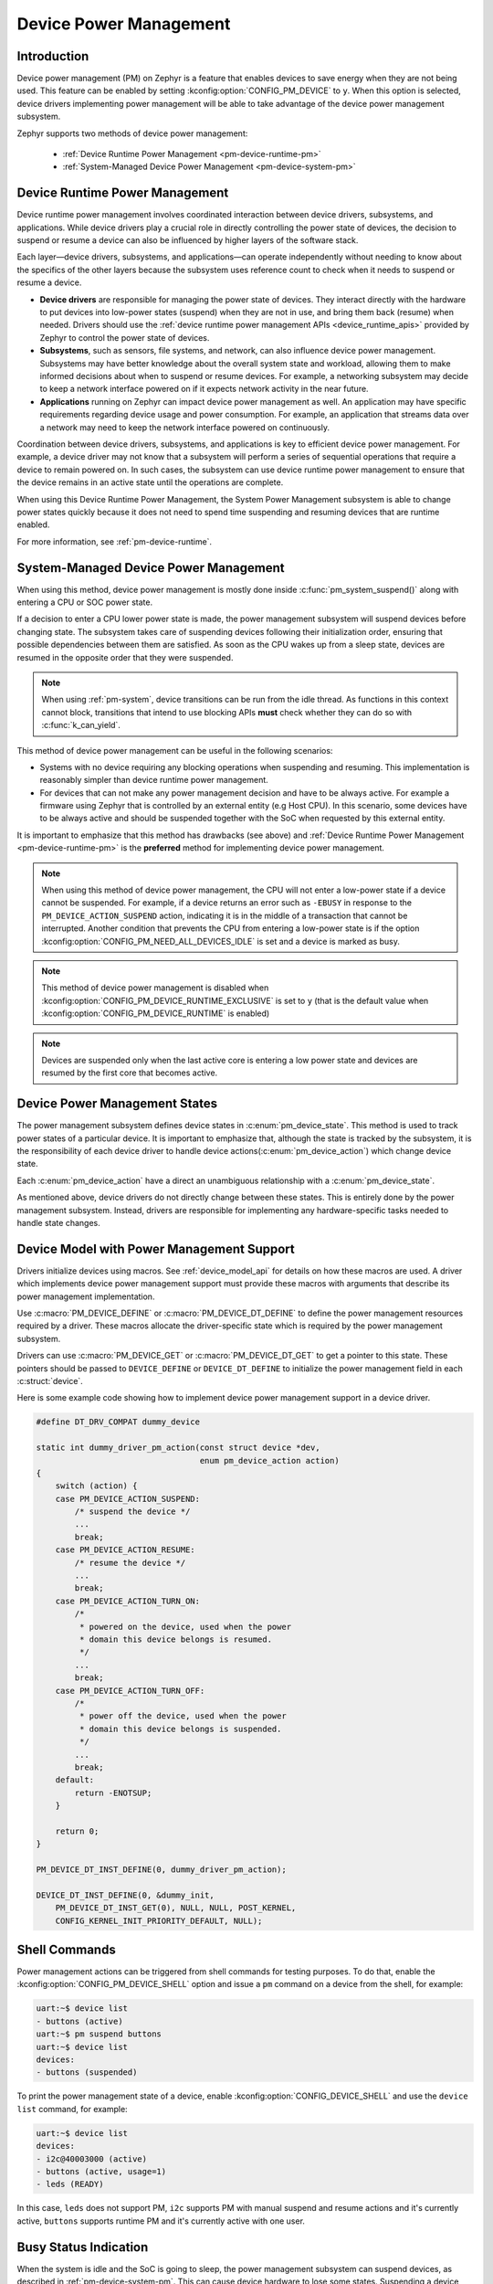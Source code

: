 Device Power Management
#######################

Introduction
************

Device power management (PM) on Zephyr is a feature that enables devices to
save energy when they are not being used. This feature can be enabled by
setting :kconfig:option:`CONFIG_PM_DEVICE` to ``y``. When this option is
selected, device drivers implementing power management will be able to take
advantage of the device power management subsystem.

Zephyr supports two methods of device power management:

 - :ref:`Device Runtime Power Management <pm-device-runtime-pm>`
 - :ref:`System-Managed Device Power Management <pm-device-system-pm>`

.. _pm-device-runtime-pm:

Device Runtime Power Management
*******************************

Device runtime power management involves coordinated interaction between
device drivers, subsystems, and applications. While device drivers
play a crucial role in directly controlling the power state of
devices, the decision to suspend or resume a device can also be
influenced by higher layers of the software stack.

Each layer—device drivers, subsystems, and applications—can operate
independently without needing to know about the specifics of the other
layers because the subsystem uses reference count to check when it needs
to suspend or resume a device.

- **Device drivers** are responsible for managing the
  power state of devices. They interact directly with the hardware to
  put devices into low-power states (suspend) when they are not in
  use, and bring them back (resume) when needed. Drivers should use the
  :ref:`device runtime power management APIs <device_runtime_apis>` provided
  by Zephyr to control the power state of devices.

- **Subsystems**, such as sensors, file systems,
  and network, can also influence device power management.
  Subsystems may have better knowledge about the overall system
  state and workload, allowing them to make informed decisions about
  when to suspend or resume devices. For example, a networking
  subsystem may decide to keep a network interface powered on if it
  expects network activity in the near future.

- **Applications** running on Zephyr can impact device
  power management as well. An application may have specific
  requirements regarding device usage and power consumption. For
  example, an application that streams data over a network may need
  to keep the network interface powered on continuously.

Coordination between device drivers, subsystems, and applications is
key to efficient device power management. For example, a device driver
may not know that a subsystem will perform a series of sequential
operations that require a device to remain powered on. In such cases,
the subsystem can use device runtime power management to ensure that
the device remains in an active state until the operations are
complete.

When using this Device Runtime Power Management, the System Power
Management subsystem is able to change power states quickly because it
does not need to spend time suspending and resuming devices that are
runtime enabled.

For more information, see :ref:`pm-device-runtime`.

.. _pm-device-system-pm:

System-Managed Device Power Management
**************************************

When using this method, device power management is mostly done inside
:c:func:`pm_system_suspend()` along with entering a CPU or SOC power state.

If a decision to enter a CPU lower power state is made, the power management
subsystem will suspend devices before changing state. The subsystem takes care
of suspending devices following their initialization order, ensuring that
possible dependencies between them are satisfied. As soon as the CPU wakes up
from a sleep state, devices are resumed in the opposite order that they were
suspended.

.. note::

   When using :ref:`pm-system`, device transitions can be run from the idle thread.
   As functions in this context cannot block, transitions that intend to use blocking
   APIs **must** check whether they can do so with :c:func:`k_can_yield`.

This method of device power management can be useful in the following scenarios:

- Systems with no device requiring any blocking operations when suspending and
  resuming. This implementation is reasonably simpler than device runtime
  power management.
- For devices that can not make any power management decision and have to be
  always active. For example a firmware using Zephyr that is controlled by an
  external entity (e.g Host CPU). In this scenario, some devices have to be
  always active and should be suspended together with the SoC when requested by
  this external entity.

It is important to emphasize that this method has drawbacks (see above) and
:ref:`Device Runtime Power Management <pm-device-runtime-pm>` is the
**preferred** method for implementing device power management.

.. note::

    When using this method of device power management, the CPU will not
    enter a low-power state if a device cannot be suspended. For example,
    if a device returns an error such as ``-EBUSY`` in response to the
    ``PM_DEVICE_ACTION_SUSPEND`` action, indicating it is in the middle of
    a transaction that cannot be interrupted. Another condition that
    prevents the CPU from entering a low-power state is if the option
    :kconfig:option:`CONFIG_PM_NEED_ALL_DEVICES_IDLE` is set and a device
    is marked as busy.

.. note::

    This method of device power management is disabled when
    :kconfig:option:`CONFIG_PM_DEVICE_RUNTIME_EXCLUSIVE` is set to ``y`` (that is
    the default value when :kconfig:option:`CONFIG_PM_DEVICE_RUNTIME` is enabled)

.. note::

   Devices are suspended only when the last active core is entering a low power
   state and devices are resumed by the first core that becomes active.

Device Power Management States
******************************

The power management subsystem defines device states in
:c:enum:`pm_device_state`. This method is used to track power states of
a particular device. It is important to emphasize that, although the
state is tracked by the subsystem, it is the responsibility of each device driver
to handle device actions(:c:enum:`pm_device_action`) which change device state.

Each :c:enum:`pm_device_action` have a direct an unambiguous relationship with
a :c:enum:`pm_device_state`.

.. graphviz::
   :caption: Device actions x states

    digraph {
        node [shape=circle];
        rankdir=LR;
        subgraph {

            SUSPENDED [label=PM_DEVICE_STATE_SUSPENDED];
            SUSPENDING [label=PM_DEVICE_STATE_SUSPENDING];
            ACTIVE [label=PM_DEVICE_STATE_ACTIVE];
            OFF [label=PM_DEVICE_STATE_OFF];


            ACTIVE -> SUSPENDING -> SUSPENDED;
            ACTIVE -> SUSPENDED ["label"="PM_DEVICE_ACTION_SUSPEND"];
            SUSPENDED -> ACTIVE ["label"="PM_DEVICE_ACTION_RESUME"];

            {rank = same; SUSPENDED; SUSPENDING;}

            OFF -> SUSPENDED ["label"="PM_DEVICE_ACTION_TURN_ON"];
            SUSPENDED -> OFF ["label"="PM_DEVICE_ACTION_TURN_OFF"];
            ACTIVE -> OFF ["label"="PM_DEVICE_ACTION_TURN_OFF"];
        }
    }

As mentioned above, device drivers do not directly change between these states.
This is entirely done by the power management subsystem. Instead, drivers are
responsible for implementing any hardware-specific tasks needed to handle state
changes.

Device Model with Power Management Support
******************************************

Drivers initialize devices using macros. See :ref:`device_model_api` for
details on how these macros are used. A driver which implements device power
management support must provide these macros with arguments that describe its
power management implementation.

Use :c:macro:`PM_DEVICE_DEFINE` or :c:macro:`PM_DEVICE_DT_DEFINE` to define the
power management resources required by a driver. These macros allocate the
driver-specific state which is required by the power management subsystem.

Drivers can use :c:macro:`PM_DEVICE_GET` or
:c:macro:`PM_DEVICE_DT_GET` to get a pointer to this state. These
pointers should be passed to ``DEVICE_DEFINE`` or ``DEVICE_DT_DEFINE``
to initialize the power management field in each :c:struct:`device`.

Here is some example code showing how to implement device power management
support in a device driver.

.. code-block:: c

    #define DT_DRV_COMPAT dummy_device

    static int dummy_driver_pm_action(const struct device *dev,
                                      enum pm_device_action action)
    {
        switch (action) {
        case PM_DEVICE_ACTION_SUSPEND:
            /* suspend the device */
            ...
            break;
        case PM_DEVICE_ACTION_RESUME:
            /* resume the device */
            ...
            break;
        case PM_DEVICE_ACTION_TURN_ON:
            /*
             * powered on the device, used when the power
             * domain this device belongs is resumed.
             */
            ...
            break;
        case PM_DEVICE_ACTION_TURN_OFF:
            /*
             * power off the device, used when the power
             * domain this device belongs is suspended.
             */
            ...
            break;
        default:
            return -ENOTSUP;
        }

        return 0;
    }

    PM_DEVICE_DT_INST_DEFINE(0, dummy_driver_pm_action);

    DEVICE_DT_INST_DEFINE(0, &dummy_init,
        PM_DEVICE_DT_INST_GET(0), NULL, NULL, POST_KERNEL,
        CONFIG_KERNEL_INIT_PRIORITY_DEFAULT, NULL);

.. _pm-device-shell:

Shell Commands
**************

Power management actions can be triggered from shell commands for testing
purposes. To do that, enable the :kconfig:option:`CONFIG_PM_DEVICE_SHELL`
option and issue a ``pm`` command on a device from the shell, for example:

.. code-block:: console

        uart:~$ device list
        - buttons (active)
        uart:~$ pm suspend buttons
        uart:~$ device list
        devices:
        - buttons (suspended)

To print the power management state of a device, enable
:kconfig:option:`CONFIG_DEVICE_SHELL` and use the ``device list`` command, for
example:

.. code-block:: console

        uart:~$ device list
        devices:
        - i2c@40003000 (active)
        - buttons (active, usage=1)
        - leds (READY)

In this case, ``leds`` does not support PM, ``i2c`` supports PM with manual
suspend and resume actions and it's currently active, ``buttons`` supports
runtime PM and it's currently active with one user.

.. _pm-device-busy:

Busy Status Indication
**********************

When the system is idle and the SoC is going to sleep, the power management
subsystem can suspend devices, as described in :ref:`pm-device-system-pm`. This
can cause device hardware to lose some states. Suspending a device which is in
the middle of a hardware transaction, such as writing to a flash memory, may
lead to undefined behavior or inconsistent states. This API guards such
transactions by indicating to the kernel that the device is in the middle of an
operation and should not be suspended.

When :c:func:`pm_device_busy_set` is called, the device is marked as busy and
the system will not do power management on it. After the device is no
longer doing an operation and can be suspended, it should call
:c:func:`pm_device_busy_clear`.

Wakeup capability
*****************

Some devices are capable of waking the system up from a sleep state.
When a device has such capability, applications can enable or disable
this feature on a device dynamically using
:c:func:`pm_device_wakeup_enable`.

This property can be set on device declaring the property ``wakeup-source`` in
the device node in devicetree. For example, this devicetree fragment sets the
``gpio0`` device as a "wakeup" source:

.. code-block:: devicetree

                gpio0: gpio@40022000 {
                        compatible = "ti,cc13xx-cc26xx-gpio";
                        reg = <0x40022000 0x400>;
                        interrupts = <0 0>;
                        status = "disabled";
                        label = "GPIO_0";
                        gpio-controller;
                        wakeup-source;
                        #gpio-cells = <2>;
                };

By default, "wakeup" capable devices do not have this functionality enabled
during the device initialization. Applications can enable this functionality
later calling :c:func:`pm_device_wakeup_enable`.

.. note::

   This property is **only** used by the system power management to identify
   devices that should not be suspended.
   It is responsibility of driver or the application to do any additional
   configuration required by the device to support it.

Power Domain
************

Power domain on Zephyr is represented as a regular device. The power management
subsystem ensures that a domain is resumed before and suspended after devices
using it. For more details, see :ref:`pm-power-domain`.
